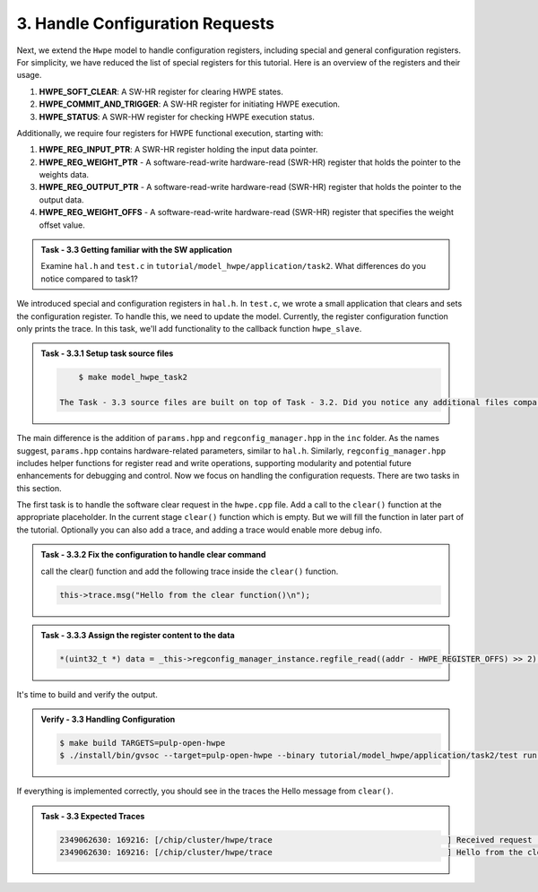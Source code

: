 3. Handle Configuration Requests
^^^^^^^^^^^^^^^^^^^^^^^^^^^^^^^^^^^^^^^^^^^

Next, we extend the ``Hwpe`` model to handle configuration registers, including special and general configuration registers. For simplicity, we have reduced the list of special registers for this tutorial. Here is an overview of the registers and their usage.

1. **HWPE_SOFT_CLEAR**: A SW-HR register for clearing HWPE states.
2. **HWPE_COMMIT_AND_TRIGGER**: A SW-HR register for initiating HWPE execution.
3. **HWPE_STATUS**: A SWR-HW register for checking HWPE execution status.

Additionally, we require four registers for HWPE functional execution, starting with:

1. **HWPE_REG_INPUT_PTR**: A SWR-HR register holding the input data pointer.
2. **HWPE_REG_WEIGHT_PTR** - A software-read-write hardware-read (SWR-HR) register that holds the pointer to the weights data.
3. **HWPE_REG_OUTPUT_PTR** - A software-read-write hardware-read (SWR-HR) register that holds the pointer to the output data.
4. **HWPE_REG_WEIGHT_OFFS** - A software-read-write hardware-read (SWR-HR) register that specifies the weight offset value.

.. admonition:: Task - 3.3 Getting familiar with the SW application
   :class: task
   
   Examine ``hal.h`` and ``test.c`` in ``tutorial/model_hwpe/application/task2``. What differences do you notice compared to task1?

We introduced special and configuration registers in ``hal.h``. In ``test.c``, we wrote a small application that clears and sets the configuration register. To handle this, we need to update the model. Currently, the register configuration function only prints the trace. In this task, we'll add functionality to the callback function ``hwpe_slave``.

.. admonition:: Task - 3.3.1 Setup task source files 
   :class: task
   
   .. code-block:: bash
        
        $ make model_hwpe_task2
        
    The Task - 3.3 source files are built on top of Task - 3.2. Did you notice any additional files compared to Task - 3.2?

The main difference is the addition of ``params.hpp`` and ``regconfig_manager.hpp`` in the ``inc`` folder. As the names suggest, ``params.hpp`` contains hardware-related parameters, similar to ``hal.h``. Similarly, ``regconfig_manager.hpp`` includes helper functions for register read and write operations, supporting modularity and potential future enhancements for debugging and control. Now we focus on handling the configuration requests. There are two tasks in this section.

The first task is to handle the software clear request in the ``hwpe.cpp`` file. Add a call to the ``clear()`` function at the appropriate placeholder. In the current stage ``clear()`` function which is empty. But we will fill the function in later part of the tutorial. Optionally you can also add a trace, and adding a trace would enable more debug info.

.. admonition:: Task - 3.3.2 Fix the configuration to handle clear command
   :class: task
   
   call the clear() function and add the following trace inside the ``clear()`` function.

   .. code-block:: cpp
        
        this->trace.msg("Hello from the clear function()\n");


.. admonition:: Task - 3.3.3 Assign the register content to the data
   :class: task
   
   .. code-block:: cpp
        
        *(uint32_t *) data = _this->regconfig_manager_instance.regfile_read((addr - HWPE_REGISTER_OFFS) >> 2);


It's time to build and verify the output. 

.. admonition:: Verify - 3.3 Handling Configuration
   :class: solution
   
   .. code-block:: bash
        
        $ make build TARGETS=pulp-open-hwpe
        $ ./install/bin/gvsoc --target=pulp-open-hwpe --binary tutorial/model_hwpe/application/task2/test run --trace="hwpe"


If everything is implemented correctly, you should see in the traces the Hello message from ``clear()``.

.. admonition:: Task - 3.3 Expected Traces
   :class: explanation
   
   .. code-block:: none
    
        2349062630: 169216: [/chip/cluster/hwpe/trace                                     ] Received request (addr: 0x14, size: 0x4, is_write: 1, data: 0x0)
        2349062630: 169216: [/chip/cluster/hwpe/trace                                     ] Hello from the clear function()

